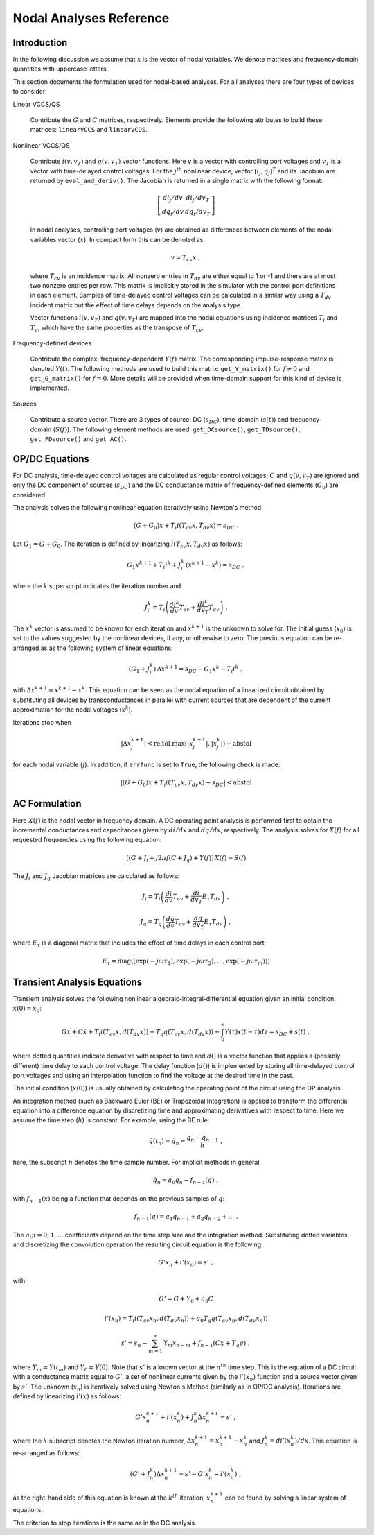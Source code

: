 
Nodal Analyses Reference
========================

Introduction
------------

In the following discussion we assume that :math:`x` is the vector of
nodal variables. We denote matrices and frequency-domain quantities
with uppercase letters. 

This section documents the formulation used for nodal-based
analyses. For all analyses there are four types of devices to
consider:

Linear VCCS/QS

    Contribute the :math:`G` and :math:`C` matrices,
    respectively. Elements provide the following attributes to build
    these matrices: ``linearVCCS`` and ``linearVCQS``.
  
Nonlinear VCCS/QS

    Contribute :math:`i(v, v_T)` and :math:`q(v, v_T)` vector
    functions. Here :math:`v` is a vector with controlling port
    voltages and :math:`v_T` is a vector with time-delayed control
    voltages. For the :math:`j^{th}` nonlinear device, vector
    :math:`[i_j , q_j]^T` and its Jacobian are returned by
    ``eval_and_deriv()``. The Jacobian is returned in a single matrix
    with the following format:

    .. math::
 
        \left[ \begin{array}{cc} di_j/dv & di_j/dv_T \\
     	                         dq_j/dv & dq_j/dv_T 
				 \end{array} \right]

    In nodal analyses, controlling port voltages (:math:`v`) are
    obtained as differences between elements of the nodal variables
    vector (:math:`x`). In compact form this can be denoted as:

    .. math::
 
	v = T_{cv} x \; ,

    where :math:`T_{cv}` is an incidence matrix. All nonzero entries
    in :math:`T_{dv}` are either equal to 1 or -1 and there are at
    most two nonzero entries per row. This matrix is implicitly stored
    in the simulator with the control port definitions in each
    element. Samples of time-delayed control voltages can be
    calculated in a similar way using a :math:`T_{dv}` incident matrix
    but the effect of time delays depends on the analysis type.

    Vector functions :math:`i(v, v_T)` and :math:`q(v, v_T)` are
    mapped into the nodal equations using incidence matrices
    :math:`T_i` and :math:`T_q`, which have the same properties as
    the transpose of :math:`T_{cv}`.
  
Frequency-defined devices

    Contribute the complex, frequency-dependent :math:`Y(f)`
    matrix. The corresponding impulse-response matrix is denoted
    :math:`Y(t)`. The following methods are used to build this
    matrix: ``get_Y_matrix()`` for :math:`f \neq 0` and
    ``get_G_matrix()`` for :math:`f = 0`. More details will be
    provided when time-domain support for this kind of device is
    implemented.
  
Sources

    Contribute a source vector. There are 3 types of source: DC
    (:math:`s_{DC}`), time-domain (:math:`s(t)`) and frequency-domain
    (:math:`S(f)`). The following element methods are used:
    ``get_DCsource()``, ``get_TDsource()``, ``get_FDsource()`` and
    ``get_AC()``.


OP/DC Equations
---------------

For DC analysis, time-delayed control voltages are calculated as
regular control voltages; :math:`C` and :math:`q(v, v_T)` are ignored
and only the DC component of sources (:math:`s_{DC}`) and the DC
conductance matrix of frequency-defined elements (:math:`G_0`) are
considered.

The analysis solves the following nonlinear equation iteratively
using Newton's method:

.. math::

    (G + G_0) x + T_i i(T_{cv} x, T_{dv} x) = s_{DC} \; .

Let :math:`G_1 = G + G_0`. The iteration is defined by linearizing
:math:`i(T_{cv} x, T_{dv} x)` as follows:

.. math::

    G_1 x^{k+1} + T_i i^k + J^k_i \, (x^{k+1} - x^k) = s_{DC} \; ,

where the :math:`k` superscript indicates the iteration number and 

.. math::

     J^k_i = T_i \left(
                 \frac{di^k}{dv} T_{cv} + \frac{di^k}{dv_T} T_{dv} 
                 \right) \; .

The :math:`x^k` vector is assumed to be known for each iteration and
:math:`x^{k+1}` is the unknown to solve for. The initial guess
(:math:`x_0`) is set to the values suggested by the nonlinear devices,
if any, or otherwise to zero. The previous equation can be re-arranged
as as the following system of linear equations:

.. math::

     (G_1 + J^k_i) \, \Delta x^{k+1} = 
            s_{DC} - G_1 x^k - T_i i^k \; ,

with :math:`\Delta x^{k+1} = x^{k+1} - x^k`.  This equation can be
seen as the nodal equation of a linearized circuit obtained by
substituting all devices by transconductances in parallel with current
sources that are dependent of the current approximation for the nodal
voltages (:math:`x^k`). 

Iterations stop when

.. math::

   | \Delta x^{k+1}_j | < 
       \mbox{reltol} \; \max(|x^{k+1}_j|,  |x^k_j|) + \mbox{abstol}

for each nodal variable (:math:`j`). In addition, if ``errfunc`` is
set to ``True``, the following check is made:

.. math::

    |(G + G_0) x + T_i i(T_{cv} x, T_{dv} x) - s_{DC}| < \mbox{abstol}


AC Formulation
--------------

Here :math:`X(f)` is the nodal vector in frequency domain. A DC
operating point analysis is performed first to obtain the incremental
conductances and capacitances given by :math:`di/dx` and
:math:`dq/dx`, respectively.  The analysis solves for :math:`X(f)` for
all requested frequencies using the following equation:

.. math::

    \left[ (G + J_i + j 2 \pi f (C + J_q) 
           + Y(f) \right] \, X(f) = S(f)

The :math:`J_i` and :math:`J_q` Jacobian matrices are calculated as
follows:

.. math::

    J_i = T_i \left(
           \frac{di}{dv} T_{cv} + \frac{di}{dv_T} E_{\tau} T_{dv} 
    	   \right) \; ,

    J_q = T_q \left(
           \frac{dq}{dv} T_{cv} + \frac{dq}{dv_T} E_{\tau} T_{dv} 
    	   \right) \; ,

where :math:`E_{\tau}` is a diagonal matrix that includes the effect
of time delays in each control port:

.. math::

     E_{\tau} = \mbox{diag}\left( [\exp(-j \omega \tau_1), 
     	      	\exp(-j \omega \tau_2), \dots , \exp(-j \omega \tau_m)]
		\right)
     	      

Transient Analysis Equations
----------------------------

Transient analysis solves the following nonlinear
algebraic-integral-differential equation given an initial condition,
:math:`x(0) = x_0`:

.. math::

    G x + C \dot{x} + T_i i(T_{cv} x, d(T_{dv} x)) + 
      T_q \dot{q}(T_{cv} x, d(T_{dv} x)) + 
      \int_{0}^\infty Y(\tau) x(t - \tau) d\tau
      = s_{DC} + s(t)  \; ,

where dotted quantities indicate derivative with respect to time and
:math:`d()` is a vector function that applies a (possibly different)
time delay to each control voltage.  The delay function (:math:`d()`)
is implemented by storing all time-delayed control port voltages and
using an interpolation function to find the voltage at the desired
time in the past. 

The initial condition (:math:`x(0)`) is usually obtained by
calculating the operating point of the circuit using the OP analysis.

An integration method (such as Backward Euler (BE) or Trapezoidal
Integration) is applied to transform the differential equation into a
difference equation by discretizing time and approximating derivatives
with respect to time. Here we assume the time step (:math:`h`) is
constant.  For example, using the BE rule:

.. math::

    \dot{q}(t_n) = \dot{q}_n \approx \frac{q_n - q_{n-1}}{h} \; ,

here, the subscript :math:`n` denotes the time sample number. For
implicit methods in general,

.. math::

    \dot{q_n} \approx a_0 q_n - f_{n-1}(q) \; ,

with :math:`f_{n-1}(x)` being a function that depends on the previous
samples of :math:`q`:

.. math::

    f_{n-1}(q) = a_1 q_{n-1} + a_2 q_{n-2} + \dots \; .

The :math:`a_i; i=0,1,\dots` coefficients depend on the time step size
and the integration method. Substituting dotted variables and
discretizing the convolution operation the resulting circuit equation
is the following:

.. math::

    G' x_n + i'(x_n) = s' \; ,

with

.. math::

   G' = G + Y_0 + a_0 C

   i'(x_n) = T_i i(T_{cv} x_n, d(T_{dv} x_n)) + 
             a_0 T_q q(T_{cv} x_n, d(T_{dv} x_n))

   s' = s_n - \sum_{m=1}^\infty \textbf{Y}_m x_{n-m} 
             + f_{n-1}(C x + T_q q) \; ,

where :math:`Y_m = Y(t_m)` and :math:`Y_0 = Y(0)`. Note that
:math:`s'` is a known vector at the :math:`n^{th}` time step. This is
the equation of a DC circuit with a conductance matrix equal to
:math:`G'`, a set of nonlinear currents given by the :math:`i'(x_n)`
function and a source vector given by :math:`s'`. The unknown
(:math:`x_n`) is iteratively solved using Newton's Method (similarly
as in OP/DC analysis). Iterations are defined by linearizing
:math:`i'(x)` as follows:

.. math::

    G' x^{k+1}_n + i'(x^k_n) + J^k_n \Delta x^{k+1}_n
        = s' \; ,

where the :math:`k` subscript denotes the Newton iteration number,
:math:`\Delta x^{k+1}_n = x^{k+1}_n - x^k_n` and :math:`J^k_n =
di'(x^k_n)/dx`.  This equation is re-arranged as follows:

.. math::

    ( G' + J^k_n ) \Delta x^{k+1}_n =
      s' - G' x^k_n - i'(x^k_n) \; ,

as the right-hand side of this equation is known at the :math:`k^{th}`
iteration, :math:`x^{k+1}_n` can be found by solving a linear system
of equations. 

The criterion to stop iterations is the same as in the DC analysis.
